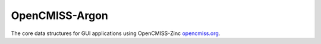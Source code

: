 

===============
OpenCMISS-Argon
===============

The core data structures for GUI applications using OpenCMISS-Zinc `opencmiss.org <http://opencmiss.org>`_.
